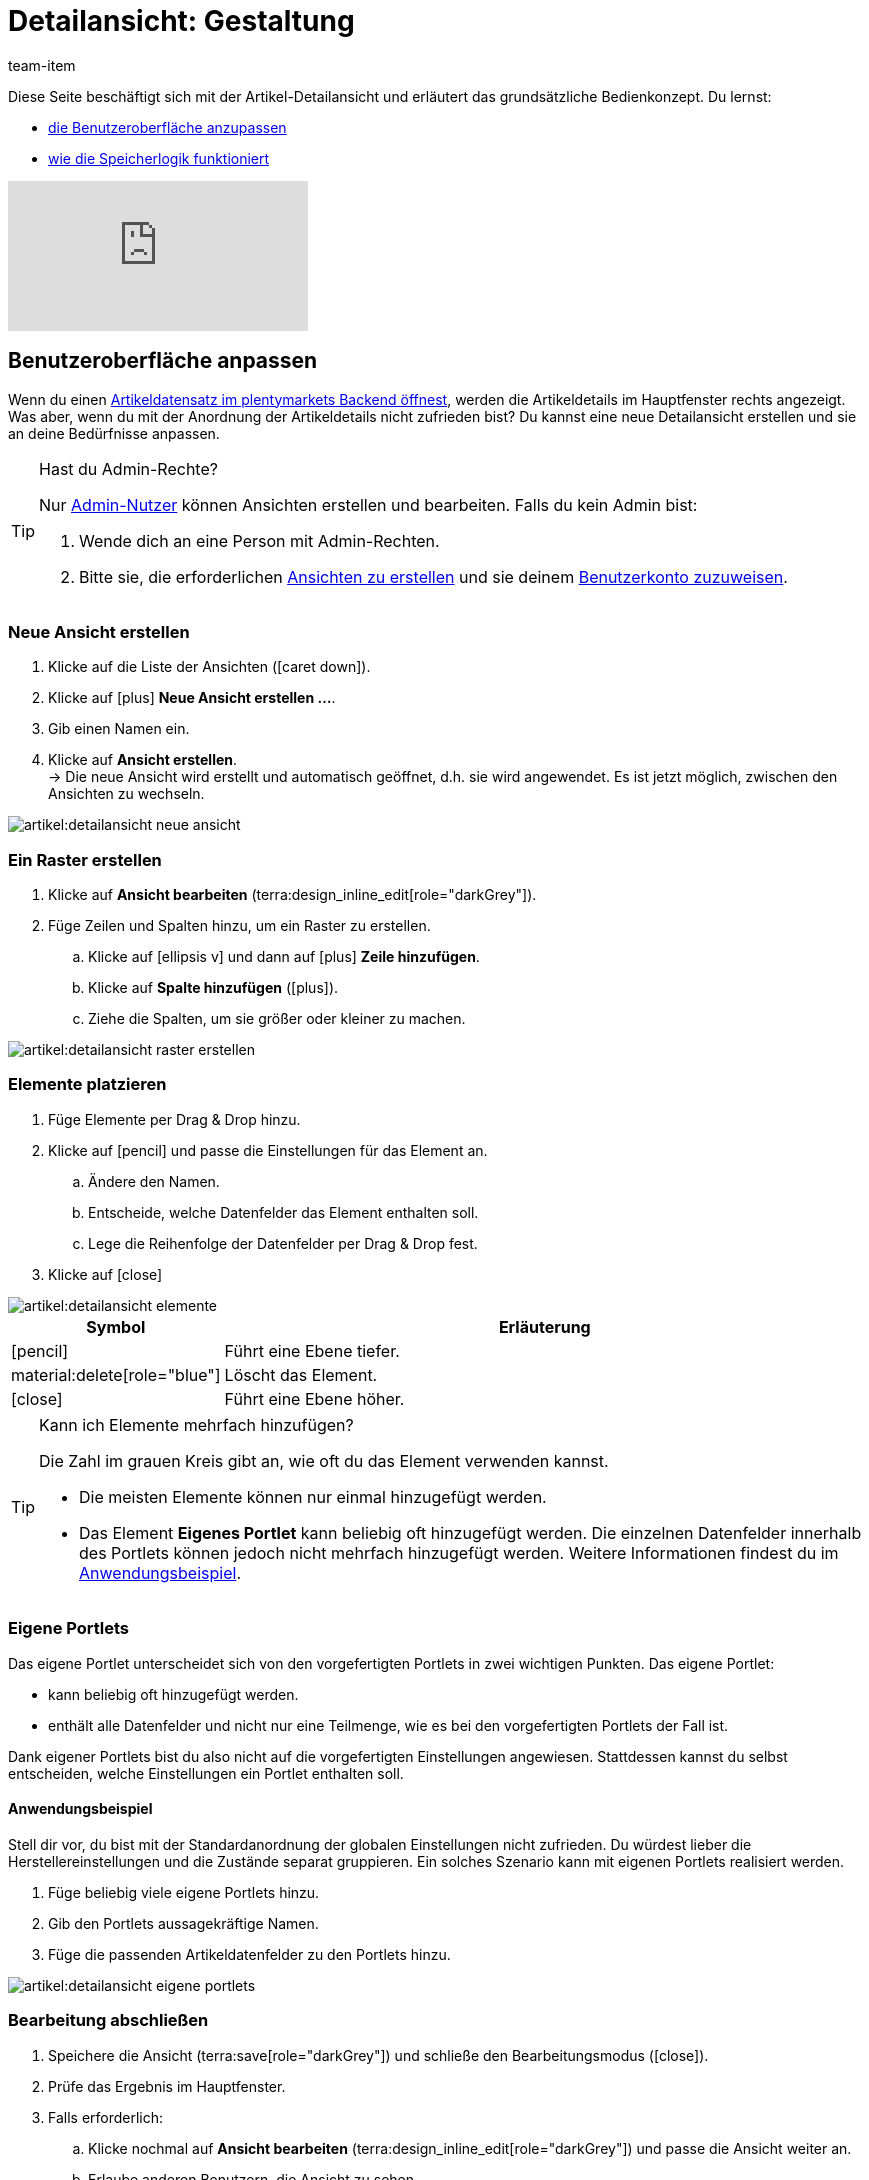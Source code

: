 = Detailansicht: Gestaltung
:keywords: Neue Artikel-UI, Artikel » Artikel-UI, Artikel bearbeiten, Artikelbearbeitung, Bearbeitungsmodus, MyView, Navigation, Navigationsleiste, Portlet, Portlets, Eigenes Portlet, Ansicht, Ansichten, Ansicht erstellen, Detailansicht, Detailansichten, Artikelansicht, Artikelansichten, Variantenansicht, Variantenansichten, Element, Elemente
:description: Du kannst Artikeldatensätze an deine Bedürfnisse anpassen. Lerne, die Ansicht individuell zu gestalten und die Anordnung der Artikeldetails zu ändern.
:id: 0YO0UJ5
:author: team-item

////
zuletzt bearbeitet 01.03.2022
////

//ToDo - info about adding notes h1, h2, colour

////
-Inheritance logic +
-How/where to do specific actions (copy item, create new item, 3-dots dropdown thing) +
-Multilingual texts logic +
-Link to directory of all data fields +
////

Diese Seite beschäftigt sich mit der Artikel-Detailansicht und erläutert das grundsätzliche Bedienkonzept.
Du lernst:

* xref:artikel:detailansicht.adoc#200[die Benutzeroberfläche anzupassen]
* xref:artikel:detailansicht.adoc#1000[wie die Speicherlogik funktioniert]

video::682773880#t=1m57s[vimeo]

[#200]
== Benutzeroberfläche anpassen

Wenn du einen xref:artikel:suchen.adoc#100[Artikeldatensatz im plentymarkets Backend öffnest], werden die Artikeldetails im Hauptfenster rechts angezeigt.
Was aber, wenn du mit der Anordnung der Artikeldetails nicht zufrieden bist?
Du kannst eine neue Detailansicht erstellen und sie an deine Bedürfnisse anpassen.

[TIP]
.Hast du Admin-Rechte?
======
Nur xref:business-entscheidungen:benutzerkonten-zugaenge.adoc#[Admin-Nutzer] können Ansichten erstellen und bearbeiten.
Falls du kein Admin bist:

. Wende dich an eine Person mit Admin-Rechten.
. Bitte sie, die erforderlichen xref:artikel:detailansicht.adoc#300[Ansichten zu erstellen] und sie deinem xref:artikel:detailansicht.adoc#900[Benutzerkonto zuzuweisen].
======

[#300]
=== Neue Ansicht erstellen

. Klicke auf die Liste der Ansichten (icon:caret-down[role="darkGrey"]).
. Klicke auf icon:plus[role="darkGrey"] *Neue Ansicht erstellen ...*.
. Gib einen Namen ein.
. Klicke auf *Ansicht erstellen*. +
→ Die neue Ansicht wird erstellt und automatisch geöffnet, d.h. sie wird angewendet.
Es ist jetzt möglich, zwischen den Ansichten zu wechseln.

image::artikel:detailansicht-neue-ansicht.gif[]

[#400]
=== Ein Raster erstellen

. Klicke auf *Ansicht bearbeiten* (terra:design_inline_edit[role="darkGrey"]).
. Füge Zeilen und Spalten hinzu, um ein Raster zu erstellen.
.. Klicke auf icon:ellipsis-v[role="blue"] und dann auf icon:plus[role="darkGrey"] *Zeile hinzufügen*.
.. Klicke auf *Spalte hinzufügen* (icon:plus[role="darkGrey"]).
.. Ziehe die Spalten, um sie größer oder kleiner zu machen.

image::artikel:detailansicht-raster-erstellen.gif[]

[#500]
=== Elemente platzieren

. Füge Elemente per Drag & Drop hinzu.
. Klicke auf icon:pencil[role="blue"] und passe die Einstellungen für das Element an.
.. Ändere den Namen.
.. Entscheide, welche Datenfelder das Element enthalten soll.
.. Lege die Reihenfolge der Datenfelder per Drag & Drop fest.
. Klicke auf icon:close[role="blue"]

image::artikel:detailansicht-elemente.gif[]

[cols="1,4a"]
|===
|Symbol |Erläuterung

| icon:pencil[role="blue"]
|Führt eine Ebene tiefer.

| material:delete[role="blue"]
|Löscht das Element.

| icon:close[role="blue"]
|Führt eine Ebene höher.
|===

[TIP]
.Kann ich Elemente mehrfach hinzufügen?
======
Die Zahl im grauen Kreis gibt an, wie oft du das Element verwenden kannst.

* Die meisten Elemente können nur einmal hinzugefügt werden.
* Das Element *Eigenes Portlet* kann beliebig oft hinzugefügt werden.
Die einzelnen Datenfelder innerhalb des Portlets können jedoch nicht mehrfach hinzugefügt werden.
Weitere Informationen findest du im xref:artikel:detailansicht.adoc#600[Anwendungsbeispiel].
======

[#600]
=== Eigene Portlets

//tag::own-portlet[]
Das eigene Portlet unterscheidet sich von den vorgefertigten Portlets in zwei wichtigen Punkten.
Das eigene Portlet:

* kann beliebig oft hinzugefügt werden.
* enthält alle Datenfelder und nicht nur eine Teilmenge, wie es bei den vorgefertigten Portlets der Fall ist.

Dank eigener Portlets bist du also nicht auf die vorgefertigten Einstellungen angewiesen.
Stattdessen kannst du selbst entscheiden, welche Einstellungen ein Portlet enthalten soll.

[discrete]
==== Anwendungsbeispiel

Stell dir vor, du bist mit der Standardanordnung der globalen Einstellungen nicht zufrieden.
Du würdest lieber die Herstellereinstellungen und die Zustände separat gruppieren.
Ein solches Szenario kann mit eigenen Portlets realisiert werden.

. Füge beliebig viele eigene Portlets hinzu.
. Gib den Portlets aussagekräftige Namen.
. Füge die passenden Artikeldatenfelder zu den Portlets hinzu.

image::artikel:detailansicht-eigene-portlets.png[]
//end::own-portlet[]

[#700]
=== Bearbeitung abschließen

. Speichere die Ansicht (terra:save[role="darkGrey"]) und schließe den Bearbeitungsmodus (icon:close[role="darkGrey"]).
. Prüfe das Ergebnis im Hauptfenster.
. Falls erforderlich:
.. Klicke nochmal auf *Ansicht bearbeiten* (terra:design_inline_edit[role="darkGrey"]) und passe die Ansicht weiter an.
.. Erlaube anderen Benutzern, die Ansicht zu sehen.

image::artikel:bearbeitung-abschliessen.png[]

[#800]
==== Funktionen im Bearbeitungsmodus

[cols="1,4"]
|===
|Symbol |Erläuterung

| material:undo[role="darkGrey"]
|Macht die letzte Änderung rückgängig, soweit die betreffende Änderung noch nicht gespeichert wurde.

| material:redo[role="darkGrey"]
|Stellt eine rückgängig gemachte Änderung wieder her.

| icon:caret-down[role="darkGrey"]
|Eine Liste der Ansichten.
Der Name der aktuell geöffneten Ansicht wird angezeigt.
Klicke auf icon:caret-down[role="darkGrey"], um zu einer anderen Ansicht zu wechseln oder eine xref:artikel:detailansicht.adoc#300[neue Ansicht] zu erstellen.

| terra:items_incoming_history[role="darkGrey"]
|Setzt die Ansicht auf den Stand zurück, der beim letzten Speichern vorhanden war.

| terra:save[role="darkGrey"]
|Speichert die Änderungen, die an der Ansicht vorgenommenen wurden.

| terra:close[role="darkGrey"]
|Schließt den Bearbeitungsmodus.
Falls nicht gespeicherte Änderungen vorhanden sind, wird eine Sicherheitsabfrage angezeigt.
|===

[#900]
==== Rechtevergabe

Welche Benutzer oder Rollen sollen die Ansicht sehen dürfen?
Du kannst den Zugriff auf jede Ansicht einzeln gewähren bzw. einschränken.

[.collapseBox]
.*Benutzer*
--

. Klicke auf *Ansicht bearbeiten* (terra:design_inline_edit[role="darkGrey"]).
. Klicke auf terra:open_external_link[role="darkGrey"] *Rechteverwaltung*.
. Wähle *Benutzer*, um den Zugang für einen bestimmten Benutzer zu gewähren. +
→ Das Menü *Einrichtung » Einstellungen » Benutzer » Rechte » Benutzer* öffnet sich in einem neuen Tab.
. Suche (icon:search[role=blue]) und öffne das betreffende Benutzerkonto.
. Klicke auf *Ansichten*.
. Erweitere die Listeneinträge (icon:chevron-right[role="darkGrey"]) und wähle die Ansichten (icon:check-square[role="blue"]), auf die der Benutzer Zugriff haben soll.
. Speichere (terra:save[role="darkGrey"]) die Einstellungen.

xref:business-entscheidungen:benutzerkonten-zugaenge.adoc#112[Weitere Informationen] zu Benutzerkonten und Zugriffsrechten.

--

[.collapseBox]
.*Rollen*
--

. Klicke auf *Ansicht bearbeiten* (terra:design_inline_edit[role="darkGrey"]).
. Klicke auf terra:open_external_link[role="darkGrey"] *Rechteverwaltung*.
. Wähle *Rollen*, um den Zugang für eine ganze Benutzerrolle zu gewähren. +
→ Das Menü *Einrichtung » Einstellungen » Benutzer » Rechte » Rollen* öffnet sich in einem neuen Tab.
. Suche (icon:search[role=blue]) und öffne die betreffende Benutzerrolle.
. Klicke auf *Ansichten*.
. Erweitere die Listeneinträge (icon:chevron-right[role="darkGrey"]) und wähle die Ansichten (icon:check-square[role="blue"]), auf die die Benutzerrolle Zugriff haben soll.
. Speichere (terra:save[role="darkGrey"]) die Einstellungen.

xref:business-entscheidungen:benutzerkonten-zugaenge.adoc#116[Weitere Informationen] zu Benutzerkonten und Zugriffsrechten.

--

[#1000]
== Speicherlogik

[#1100]
=== Sternchen

Wenn du Änderungen an einem Artikel oder einer Variante vornimmst, erscheint ein Sternchen in der linken Navigationsleiste.

* Das Sternchen weist auf ungespeicherte Änderungen hin.
* Wo das Sternchen erscheint, gibt Auskunft darüber, auf welcher Ebene die Änderung vorgenommen wurde.
Zum Beispiel, ob die Änderung auf Artikel- oder Variantenebene stattgefunden hat.
* Wenn du mehrere Artikel gleichzeitig geöffnet hast, zeigt dir das Sternchen auch an, welche Artikel geändert wurden.
* Das Sternchen verschwindet, wenn du deine Änderungen speicherst oder wenn du die Einstellungen auf ihre ursprünglichen Werte zurücksetzt.

image::artikel:detailansicht-sternchen.png[]

[#1200]
=== Pop-Up-Fenster

Versuchst du, einen Artikel mit ungespeicherten Änderungen zu schließen, erscheint ein Pop-up-Fenster, das dich auf die ungespeicherten Änderungen hinweist.
Im Pop-up-Fenster wird aufgelistet, welche Einstellungen genau geändert wurden.
Hast du mehrere Einstellungen geändert, werden sie alle aufgelistet.

image::artikel:detailansicht-pop-up.png[]

[cols="1,4"]
|===
|Option |Erläuterung

| *Speichern*
|Die Änderungen werden gespeichert und der Artikel wird geschlossen.
Wenn du den Artikel wieder öffnest, siehst du, dass die Einstellungen geändert wurden.
Diese Aktion ist die gleiche wie der Speichern-Button weiter oben im Toolbar.
Solange der Speichervorgang läuft, ist der Speichern-Button deaktiviert.

| *Nicht speichern*
|Die Änderungen werden verworfen und der Artikel wird geschlossen.
Wenn du den Artikel wieder öffnest, siehst du, dass die Einstellungen wieder auf den Ausgangszustand zurückgesetzt worden sind.

| *Abbrechen*
|Nur das Pop-up-Fenster wird geschlossen.
Der Artikeldatensatz bleibt offen.
Deine Änderungen sind noch offen, d.h. sie wurden noch nicht gespeichert.
Du kannst mit der Bearbeitung des Artikels fortfahren.
|===

[#1300]
== Fragen und Antworten

[#1400]
=== Allgemeine Fragen

[.collapseBox]
.*Wie kann ich Feedback geben?*
--

Feedback zur neuen Artikel-UI ist in link:https://forum.plentymarkets.com/c/item/18[dieser Forenkategorie] herzlich willkommen.

--

[.collapseBox]
.*Wird die alte Artikel-UI bald abgeschafft?*
--

Nein.
Die alte Artikel-UI wird nicht in nächster Zeit abgeschaltet werden.
Derzeit können die neue und alte Artikel-UIs parallel verwendet werden.

--

[.collapseBox]
.*Welche Funktionen fehlen?*
--

Folgende Funktionalitäten fehlen und sind geplant:

* Artikel-Sets
* Multipacks
* Etikett generieren
* Seriennummern
* Artikel- und Variantengruppenfunktion

Folgende Funktionalitäten fehlen und sind nicht geplant:

* Merkmale
* Freitextfelder
* Artikel-Tab Media
* Artikel-Tab Statistik

--

[#1500]
=== Benutzeroberfläche

[.collapseBox]
.*Ich sehe keine Dropdown-Liste mit Ansichten oben rechts. Warum nicht?*
--

Hast du bereits einen Artikeldatensatz geöffnet?
Die Dropdown-Liste mit Ansichten (Standardansicht und eigene Ansichten) ist nicht in der Übersicht zu sehen.
Sie erscheint erst, nachdem du einen Artikeldatensatz geöffnet hast.

image::artikel:standardansicht.png[]

--

[.collapseBox]
.*Ich kann keine neue Ansicht erstellen. Warum nicht?*
--

Hast du Admin-Rechte?
Nur xref:business-entscheidungen:benutzerkonten-zugaenge.adoc#[Admin-Nutzer] können Ansichten erstellen und bearbeiten.
Falls du kein Admin bist:

. Wende dich an eine Person mit Admin-Rechten.
. Bitte sie, die erforderlichen xref:artikel:detailansicht.adoc#300[Ansichten zu erstellen] und sie deinem xref:artikel:detailansicht.adoc#900[Benutzerkonto zuzuweisen].

--

[.collapseBox]
.*Meine Ansicht ist leer. Was mache ich falsch?*
--

Hast du bereits eine xref:artikel:detailansicht.adoc#300[Ansicht erstellt]?
Die Ansicht steuert, welche Produktinformationen angezeigt werden und wie sie angeordnet sind.
Du kannst also deine Artikel- oder Variantenbearbeitungsseite so aufbauen, wie es für dich am angenehmsten ist.
Falls du noch keine Ansicht erstellt hast oder die Ansicht noch leer ist, dann siehst du auch keine Informationen.

--

[.collapseBox]
.*Kann ich Elemente mehrfach per Drag & Drop hinzufügen?*
--

Die Zahl im grauen Kreis gibt an, wie oft du ein Element verwenden kannst.

* Die meisten Elemente können nur einmal hinzugefügt werden.
* Das Element *Eigenes Portlet* kann beliebig oft hinzugefügt werden.
Die einzelnen Datenfelder innerhalb des Portlets können jedoch nicht mehrfach hinzugefügt werden.
Weitere Informationen findest du im xref:artikel:detailansicht.adoc#600[Anwendungsbeispiel].

--

[.collapseBox]
.*Kann ich Ansichten importieren und exportieren?*
--

Noch nicht.
Eine Import-/Exportfunktion ist für die Zukunft geplant.
Allerdings können wir noch nicht abschätzen, wann sie fertig sein wird.

--

[#1600]
=== Speicherlogik

[.collapseBox]
.*Kann ich mehrere Artikel gleichzeitig speichern?*
--

Noch nicht.
Ein globaler Speicherbutton ist für die Zukunft geplant.
Allerdings können wir noch nicht abschätzen, wann diese Funktion fertig sein wird.

--

[.collapseBox]
.*Was ist der Unterschied zwischen "Speichern", "Nicht speichern" und "Abbrechen"?*
--

* *Speichern* = Die Änderungen werden gespeichert und der Artikel wird geschlossen.
* *Nicht speichern* = Die Änderungen werden verworfen und der Artikel wird geschlossen.
* *Abbrechen* = Nur das Pop-up-Fenster wird geschlossen.
Der Artikeldatensatz bleibt offen.

xref:artikel:detailansicht.adoc#1200[Weitere Informationen].

--
